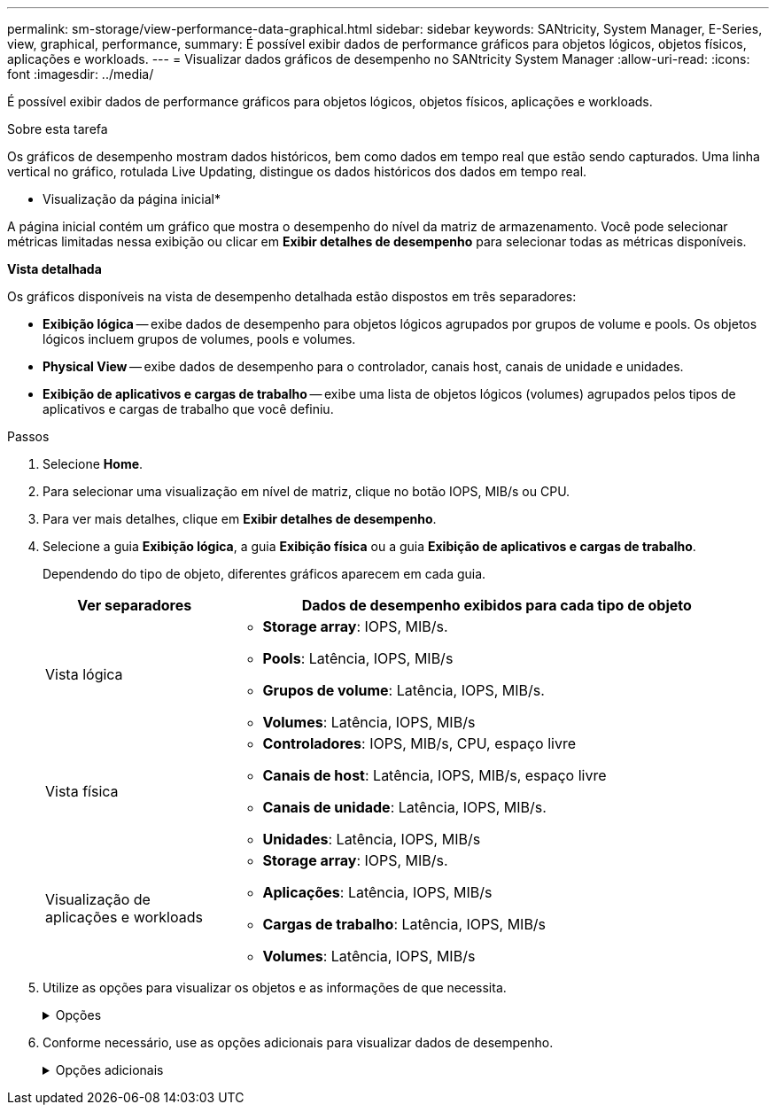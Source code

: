---
permalink: sm-storage/view-performance-data-graphical.html 
sidebar: sidebar 
keywords: SANtricity, System Manager, E-Series, view, graphical, performance, 
summary: É possível exibir dados de performance gráficos para objetos lógicos, objetos físicos, aplicações e workloads. 
---
= Visualizar dados gráficos de desempenho no SANtricity System Manager
:allow-uri-read: 
:icons: font
:imagesdir: ../media/


[role="lead"]
É possível exibir dados de performance gráficos para objetos lógicos, objetos físicos, aplicações e workloads.

.Sobre esta tarefa
Os gráficos de desempenho mostram dados históricos, bem como dados em tempo real que estão sendo capturados. Uma linha vertical no gráfico, rotulada Live Updating, distingue os dados históricos dos dados em tempo real.

* Visualização da página inicial*

A página inicial contém um gráfico que mostra o desempenho do nível da matriz de armazenamento. Você pode selecionar métricas limitadas nessa exibição ou clicar em *Exibir detalhes de desempenho* para selecionar todas as métricas disponíveis.

*Vista detalhada*

Os gráficos disponíveis na vista de desempenho detalhada estão dispostos em três separadores:

* *Exibição lógica* -- exibe dados de desempenho para objetos lógicos agrupados por grupos de volume e pools. Os objetos lógicos incluem grupos de volumes, pools e volumes.
* *Physical View* -- exibe dados de desempenho para o controlador, canais host, canais de unidade e unidades.
* *Exibição de aplicativos e cargas de trabalho* -- exibe uma lista de objetos lógicos (volumes) agrupados pelos tipos de aplicativos e cargas de trabalho que você definiu.


.Passos
. Selecione *Home*.
. Para selecionar uma visualização em nível de matriz, clique no botão IOPS, MIB/s ou CPU.
. Para ver mais detalhes, clique em *Exibir detalhes de desempenho*.
. Selecione a guia *Exibição lógica*, a guia *Exibição física* ou a guia *Exibição de aplicativos e cargas de trabalho*.
+
Dependendo do tipo de objeto, diferentes gráficos aparecem em cada guia.

+
[cols="25h,~"]
|===
| Ver separadores | Dados de desempenho exibidos para cada tipo de objeto 


 a| 
Vista lógica
 a| 
** *Storage array*: IOPS, MIB/s.
** *Pools*: Latência, IOPS, MIB/s
** *Grupos de volume*: Latência, IOPS, MIB/s.
** *Volumes*: Latência, IOPS, MIB/s




 a| 
Vista física
 a| 
** *Controladores*: IOPS, MIB/s, CPU, espaço livre
** *Canais de host*: Latência, IOPS, MIB/s, espaço livre
** *Canais de unidade*: Latência, IOPS, MIB/s.
** *Unidades*: Latência, IOPS, MIB/s




 a| 
Visualização de aplicações e workloads
 a| 
** *Storage array*: IOPS, MIB/s.
** *Aplicações*: Latência, IOPS, MIB/s
** *Cargas de trabalho*: Latência, IOPS, MIB/s
** *Volumes*: Latência, IOPS, MIB/s


|===
. Utilize as opções para visualizar os objetos e as informações de que necessita.
+
.Opções
[%collapsible]
====
[cols="25h,~"]
|===
| Opções para visualização de objetos | Descrição 


 a| 
Expanda uma gaveta para ver a lista de objetos.
 a| 
_Gavetas de navegação_ contêm objetos de armazenamento, como pools, grupos de volume e unidades.

Clique na gaveta para ver a lista de objetos na gaveta.



 a| 
Selecione objetos para visualizar.
 a| 
Marque a caixa de seleção à esquerda de cada objeto para escolher os dados de desempenho que deseja exibir.



 a| 
Use filtro para encontrar nomes de objetos ou nomes parciais.
 a| 
Na caixa filtro, insira o nome ou um nome parcial de objetos para listar apenas esses objetos na gaveta.



 a| 
Clique em *Atualizar gráficos* depois de selecionar objetos.
 a| 
Depois de selecionar objetos nas gavetas, selecione *Atualizar gráficos* para ver os dados gráficos dos itens selecionados.



 a| 
Ocultar ou mostrar gráfico
 a| 
Selecione o título do gráfico para ocultar ou mostrar o gráfico.

|===
====
. Conforme necessário, use as opções adicionais para visualizar dados de desempenho.
+
.Opções adicionais
[%collapsible]
====
[cols="25h,~"]
|===
| Opção | Descrição 


 a| 
Período de tempo
 a| 
Selecione a duração do tempo que pretende visualizar (5 minutos, 1 hora, 8 horas, 1 dia, 7 dias ou 30 dias). O padrão é 1 hora.


NOTE: O carregamento de dados de desempenho para um período de 30 dias pode demorar vários minutos. Não navegue para fora da página da Web, atualize a página da Web ou feche o navegador enquanto os dados estão sendo carregados.



 a| 
Detalhes do ponto de dados
 a| 
Passe o cursor sobre o gráfico para ver as métricas de um determinado ponto de dados.



 a| 
Barra de deslocamento
 a| 
Use a barra de rolagem abaixo do gráfico para exibir um período de tempo anterior ou posterior.



 a| 
Barra de zoom
 a| 
Abaixo do gráfico, arraste as alças da barra de zoom para diminuir o zoom em um período de tempo. Quanto mais larga a barra de zoom, menos granulares os detalhes do gráfico.

Para repor o gráfico, selecione uma das opções de intervalo de tempo.



 a| 
Arraste e solte
 a| 
No gráfico, arraste o cursor de um ponto no tempo para outro para aumentar o zoom em um período de tempo.

Para repor o gráfico, selecione uma das opções de intervalo de tempo.

|===
====


